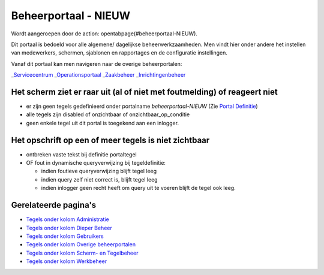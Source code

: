 Beheerportaal - NIEUW
=====================

Wordt aangeroepen door de action: opentabpage(#beheerportaal-NIEUW).

Dit portaal is bedoeld voor alle algemene/ dagelijkse
beheerwerkzaamheden. Men vindt hier onder andere het instellen van
medewerkers, schermen, sjablonen en rapportages en de configuratie
instellingen.

Vanaf dit portaal kan men navigeren naar de overige beheerportalen:

\_\ `Servicecentrum </docs/probleemoplossing/portalen_en_moduleschermen/servicecentrum.md>`__
\_\ `Operationsportaal </docs/probleemoplossing/portalen_en_moduleschermen/operationsportaal.md>`__
\_\ `Zaakbeheer </docs/probleemoplossing/portalen_en_moduleschermen/zaakbeheer.md>`__
\_\ `Inrichtingenbeheer </docs/probleemoplossing/portalen_en_moduleschermen/inrichtingenbeheer.md>`__

Het scherm ziet er raar uit (al of niet met foutmelding) of reageert niet
-------------------------------------------------------------------------

-  er zijn geen tegels gedefinieerd onder portalname
   *beheerportaal-NIEUW* (Zie `Portal
   Definitie </docs/instellen_inrichten/portaldefinitie.md>`__)
-  alle tegels zijn disabled of onzichtbaar of onzichtbaar_op_conditie
-  geen enkele tegel uit dit portal is toegekend aan een inlogger.

Het opschrift op een of meer tegels is niet zichtbaar
-----------------------------------------------------

-  ontbreken vaste tekst bij definitie portaltegel
-  OF fout in dynamische queryverwijzing bij tegeldefinitie:

   -  indien foutieve queryverwijzing blijft tegel leeg
   -  indien query zelf niet correct is, blijft tegel leeg
   -  indien inlogger geen recht heeft om query uit te voeren blijft de
      tegel ook leeg.

Gerelateerde pagina's
---------------------

-  `Tegels onder kolom
   Administratie </docs/probleemoplossing/portalen_en_moduleschermen/beheerportaal_nieuw/tegels_kolom_administratie.md>`__
-  `Tegels onder kolom Dieper
   Beheer </docs/probleemoplossing/portalen_en_moduleschermen/beheerportaal_nieuw/tegels_kolom_dieperbeheer.md>`__
-  `Tegels onder kolom
   Gebruikers </docs/probleemoplossing/portalen_en_moduleschermen/beheerportaal_nieuw/tegels_kolom_gebruikers.md>`__
-  `Tegels onder kolom Overige
   beheerportalen </docs/probleemoplossing/portalen_en_moduleschermen/beheerportaal_nieuw/tegels_kolom_overige_portalen.md>`__
-  `Tegels onder kolom Scherm- en
   Tegelbeheer </docs/probleemoplossing/portalen_en_moduleschermen/beheerportaal_nieuw/tegels_kolom_schermbeheer.md>`__
-  `Tegels onder kolom
   Werkbeheer </docs/probleemoplossing/portalen_en_moduleschermen/beheerportaal_nieuw/tegels_kolom_werkbeheer.md>`__
